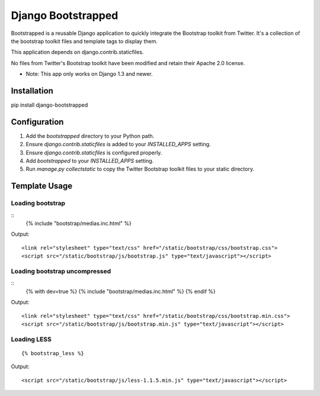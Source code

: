 ====================
Django Bootstrapped
====================

Bootstrapped is a reusable Django application to quickly integrate the Bootstrap toolkit from Twitter.  It's a
collection of the bootstrap toolkit files and template tags to display them.

This application depends on django.contrib.staticfiles.

No files from Twitter's Bootstrap toolkit have been modified and retain their Apache 2.0 license.

* Note: This app only works on Django 1.3 and newer.

Installation
============

pip install django-bootstrapped


Configuration
=============

#. Add the `bootstrapped` directory to your Python path.

#. Ensure `django.contrib.staticfiles` is added to your `INSTALLED_APPS` setting.

#. Ensure `django.contrib.staticfiles` is configured properly.

#. Add `bootstrapped` to your `INSTALLED_APPS` setting.

#. Run `manage.py collectstatic` to copy the Twitter Bootstrap toolkit files to your static directory.


Template Usage
==============

Loading bootstrap
-----------------

::
    {% include "bootstrap/medias.inc.html" %}

Output::

    <link rel="stylesheet" type="text/css" href="/static/bootstrap/css/bootstrap.css">
    <script src="/static/bootstrap/js/bootstrap.js" type="text/javascript"></script>


Loading bootstrap uncompressed
------------------------------

::
    {% with dev=true %}
    {% include "bootstrap/medias.inc.html" %}
    {% endif %}

Output::

    <link rel="stylesheet" type="text/css" href="/static/bootstrap/css/bootstrap.min.css">
    <script src="/static/bootstrap/js/bootstrap.min.js" type="text/javascript"></script>


Loading LESS
------------

::

    {% bootstrap_less %}

Output::

    <script src="/static/bootstrap/js/less-1.1.5.min.js" type="text/javascript"></script>
